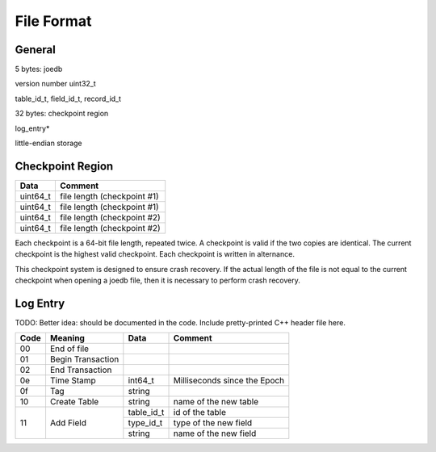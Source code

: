 File Format
===========

General
-------

5 bytes: joedb

version number uint32_t

table_id_t, field_id_t, record_id_t

32 bytes: checkpoint region

log_entry*

little-endian storage

Checkpoint Region
-----------------

======== ===========================
Data     Comment
======== ===========================
uint64_t file length (checkpoint #1)
uint64_t file length (checkpoint #1)
uint64_t file length (checkpoint #2)
uint64_t file length (checkpoint #2)
======== ===========================

Each checkpoint is a 64-bit file length, repeated twice. A checkpoint is valid if the two copies are identical. The current checkpoint is the highest valid checkpoint. Each checkpoint is written in alternance.

This checkpoint system is designed to ensure crash recovery. If the actual length of the file is not equal to the current checkpoint when opening a joedb file, then it is necessary to perform crash recovery.

Log Entry
---------

TODO: Better idea: should be documented in the code. Include pretty-printed C++
header file here.

+-----+--------------------+------------+-----------------------------------+
|Code | Meaning            |  Data      | Comment                           |
+=====+====================+============+===================================+
| 00  | End of file        |            |                                   |
+-----+--------------------+------------+-----------------------------------+
| 01  | Begin Transaction  |            |                                   |
+-----+--------------------+------------+-----------------------------------+
| 02  | End Transaction    |            |                                   |
+-----+--------------------+------------+-----------------------------------+
| 0e  | Time Stamp         | int64_t    | Milliseconds since the Epoch      |
+-----+--------------------+------------+-----------------------------------+
| 0f  | Tag                | string     |                                   |
+-----+--------------------+------------+-----------------------------------+
| 10  | Create Table       | string     | name of the new table             |
+-----+--------------------+------------+-----------------------------------+
| 11  | Add Field          | table_id_t | id of the table                   |
|     |                    +------------+-----------------------------------+
|     |                    | type_id_t  | type of the new field             |
|     |                    +------------+-----------------------------------+
|     |                    | string     | name of the new field             |
+-----+--------------------+------------+-----------------------------------+
